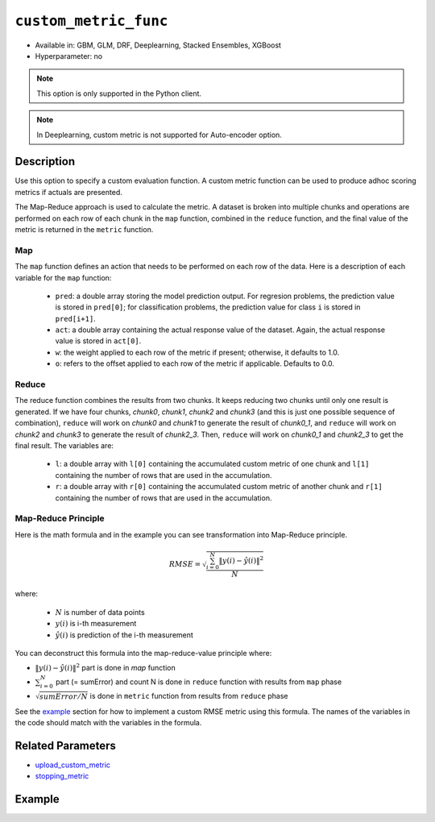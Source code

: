 .. _custom_metric_func:

``custom_metric_func``
----------------------

- Available in: GBM, GLM, DRF, Deeplearning, Stacked Ensembles, XGBoost
- Hyperparameter: no

.. note::

    This option is only supported in the Python client.

.. note::

    In Deeplearning, custom metric is not supported for Auto-encoder option.

Description
~~~~~~~~~~~

Use this option to specify a custom evaluation function. A custom metric function can be used to produce adhoc scoring metrics if actuals are presented.

The Map-Reduce approach is used to calculate the metric. A dataset is broken into multiple chunks and operations are performed on each row of each chunk in the ``map`` function, combined in the ``reduce`` function, and the final value of the metric is returned in the ``metric`` function.

Map
'''

The ``map`` function defines an action that needs to be performed on each row of the data. Here is a description of each variable for the ``map`` function:

    - ``pred``: a double array storing the model prediction output.  For regresion problems, the prediction value is stored in ``pred[0]``; for classification problems, the prediction value for class ``i`` is stored in ``pred[i+1]``. 
    - ``act``: a double array containing the actual response value of the dataset.  Again, the actual response value is stored in ``act[0]``.
    - ``w``: the weight applied to each row of the metric if present; otherwise, it defaults to 1.0.
    - ``o``: refers to the offset applied to each row of the metric if applicable. Defaults to 0.0.

Reduce
''''''

The reduce function combines the results from two chunks. It keeps reducing two chunks until only one result is generated. If we have four chunks, *chunk0*, *chunk1*, *chunk2* and *chunk3* (and this is just one possible sequence of combination), ``reduce`` will work on *chunk0* and *chunk1* to generate the result of *chunk0_1*, and ``reduce`` will work on *chunk2* and *chunk3* to generate the result of *chunk2_3*.  Then, ``reduce`` will work on *chunk0_1* and *chunk2_3* to get the final result.  The variables are:

    - ``l``: a double array with ``l[0]`` containing the accumulated custom metric of one chunk and ``l[1]`` containing the number of rows that are used in the accumulation.
    - ``r``: a double array with ``r[0]`` containing the accumulated custom metric of another chunk and ``r[1]`` containing the number of rows that are used in the accumulation.

Map-Reduce Principle
''''''''''''''''''''

Here is the math formula and in the example you can see transformation into Map-Reduce principle. 

.. math::

    RMSE =  \sqrt{\frac{\sum_{i=0}^{N} \Arrowvert y(i) - \hat{y}(i) \Arrowvert ^2}{N}}

where:

    - :math:`N` is number of data points
    - :math:`y(i)` is i-th measurement
    - :math:`\hat{y}(i)` is prediction of the i-th measurement

You can deconstruct this formula into the map-reduce-value principle where:

- :math:`\Arrowvert y(i) - \hat{y}(i) \Arrowvert ^2` part is done in `map` function
- :math:`\sum_{i=0}^{N}` part (= sumError) and count N is done in ``reduce`` function with results from ``map`` phase
- :math:`\sqrt{sumError/N}` is done in ``metric`` function from results from ``reduce`` phase

See the `example <#example>`__ section for how to implement a custom RMSE metric using this formula. The names of the variables in the code should match with the variables in the formula.

Related Parameters
~~~~~~~~~~~~~~~~~~

- `upload_custom_metric <upload_custom_metric.html>`__
- `stopping_metric <stopping_metric.html>`__

Example
~~~~~~~

.. tabs::
    .. code-tab:: python

        import h2o
        from h2o.estimtors.gbm import H2OGradientBoostingEstimator
        h2o.init()
        h2o.cluster().show_status()

        # Import the airlines dataset:
        # This dataset is used to classify whether a flight will be delayed 'YES' or not 'NO'
        # original data can be found at http://www.transtats.bts.gov/
        airlines= h2o.import_file("https://s3.amazonaws.com/h2o-public-test-data/smalldata/airlines/allyears2k_headers.zip")

        # Convert columns to factors:
        airlines["Year"] = airlines["Year"].asfactor()
        airlines["Month"] = airlines["Month"].asfactor()
        airlines["DayOfWeek"] = airlines["DayOfWeek"].asfactor()
        airlines["Cancelled"] = airlines["Cancelled"].asfactor()
        airlines['FlightNum'] = airlines['FlightNum'].asfactor()

        # Set the predictor names and the response column name:
        predictors = ["Origin", "Dest", "Year", "UniqueCarrier", "DayOfWeek", "Month", "Distance", "FlightNum"]
        response = "IsDepDelayed"

        # Split into train and validation sets:
        train, valid = airlines.split_frame(ratios=[.8], seed=1234)

        # Use a custom metric:
        # Create a custom RMSE Model metric and save as mm_rmse.py
        # Note that this references a java class java.lang.Math
        class CustomRmseFunc:

            def map(self, pred, act, w, o, model):
            '''
            Returns error calculation for a particular record.
                Parameters:
                    pred (list[float]) : Prediction probability
                        for binomial classification problems length of pred is 3:
                        pred[0] = final predicition -> 0 or 1
                        pred[1] = prediction probability for 1st class, value between 0-1
                        pred[2] = prediction probability for 2nd class, value between 0-1
                    act (list[int]): Actual value, for binomila classification problems: y(i) -> 0 or 1
                    w (float) : Weight (if weight_column is provided, w=1 otherwise)
                    o (float) : Prediction offset (if offset_column is provided, o=0 otherwise)
                    model (H2OModel) : Model the metrics are calculated against it
                Returns:
                    residual error (list[float]): Residual error for particular record and value 1 to count all records
            '''
            y = int(act[0]) # 0 or 1
            y_pred_idx = y + 1 # 1 or 2
            y_hat = pred[y_pred_idx] # value between 0-1
            err = 1 - y_hat # value between 0-1
            return [w * err * err, 1]

            def reduce(self, l, r):
            '''
            Reduce all particular records into one. First reduce pairs of records together, then reduce pairs of pairs
            together, and continue until all records are reduced into one.
            In case of RMSE sum up residual errors together and count number of all records.
                Parameters:
                    l (list[float]) : Summed up values from the left particular record/records
                    r (list[float]) : Summed up values from the right particular record/records
                Returns:
                    result list (list[float]) : Reduced error from all records and number of all records
            '''
            error = l[0] + r[0]
            n = l[1] + r[1]
            return [error, n]

            def metric(self, l):
            '''
            Calculate the final metric value. In case of RMSE it returns squared reduced error divided by number of records.
                Parameters:
                    l (list[float]) : Reduced error from all records and number of all records
                        l[0] = reduced error from all records
                        l[1] = number of all records
                Returns:
                    metric value (float) : Final metric value calculated from all records
            '''
            import java.lang.Math as math
            return math.sqrt(l[0] / l[1])

        # Upload the custom metric:
        custom_mm_func = h2o.upload_custom_metric(CustomRmseFunc, 
                                                  func_name="rmse", 
                                                  func_file="mm_rmse.py")

        # Train the model:
        model = H2OGradientBoostingEstimator(ntrees=3, 
                                             max_depth=5, 
                                             score_each_iteration=True, 
                                             custom_metric_func=custom_mm_func, 
                                             stopping_metric="custom", 
                                             stopping_tolerance=0.1, 
                                             stopping_rounds=3)
        model.train(x=predictors, 
                    y=response, 
                    training_frame=train, 
                    validation_frame=valid)

        # Get model metrics:
        perf = model.model_performance(valid=True)

        # Print custom metric name and value on validation data:
        print(perf.custom_metric_name())
        print(perf.custom_metric_value())
        
        
